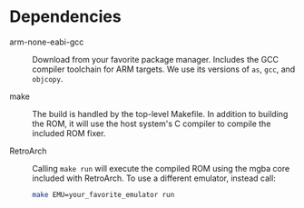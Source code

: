 * Dependencies

- arm-none-eabi-gcc :: Download from your favorite package manager. Includes the
  GCC compiler toolchain for ARM targets. We use its versions of ~as~, ~gcc~,
  and ~objcopy~.

- make :: The build is handled by the top-level Makefile. In addition to
  building the ROM, it will use the host system's C compiler to compile the
  included ROM fixer.

- RetroArch :: Calling ~make run~ will execute the compiled ROM using the mgba
  core included with RetroArch. To use a different emulator, instead call:

  #+BEGIN_SRC sh
  make EMU=your_favorite_emulator run
  #+END_SRC
